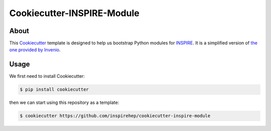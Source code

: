 ..
    This file is part of INSPIRE.
    Copyright (C) 2014-2017 CERN.

    INSPIRE is free software: you can redistribute it and/or modify
    it under the terms of the GNU General Public License as published by
    the Free Software Foundation, either version 3 of the License, or
    (at your option) any later version.

    INSPIRE is distributed in the hope that it will be useful,
    but WITHOUT ANY WARRANTY; without even the implied warranty of
    MERCHANTABILITY or FITNESS FOR A PARTICULAR PURPOSE. See the
    GNU General Public License for more details.

    You should have received a copy of the GNU General Public License
    along with INSPIRE. If not, see <http://www.gnu.org/licenses/>.

    In applying this license, CERN does not waive the privileges and immunities
    granted to it by virtue of its status as an Intergovernmental Organization
    or submit itself to any jurisdiction.


=============================
 Cookiecutter-INSPIRE-Module
=============================

.. image:: https://travis-ci.org/inspirehep/cookiecutter-inspire-module.svg?branch=master
    :target: https://travis-ci.org/inspirehep/cookiecutter-inspire-module


About
=====

This `Cookiecutter`_ template is designed to help us bootstrap Python modules
for `INSPIRE`_. It is a simplified version of `the one provided by Invenio`_.

.. _`Cookiecutter`: https://github.com/audreyr/cookiecutter 
.. _`INSPIRE`: https://github.com/inspirehep/inspire-next
.. _`the one provided by Invenio`: https://github.com/inveniosoftware/cookiecutter-invenio-module


Usage
=====

We first need to install Cookiecutter:

.. code-block:: console

    $ pip install cookiecutter

then we can start using this repository as a template:

.. code-block:: console

    $ cookiecutter https://github.com/inspirehep/cookiecutter-inspire-module
